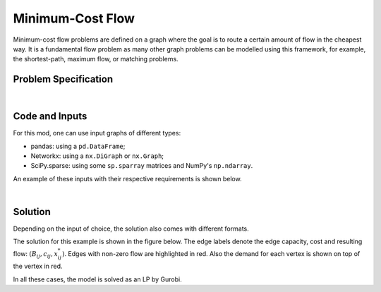 Minimum-Cost Flow
=================

Minimum-cost flow problems are defined on a graph where the goal is to route
a certain amount of flow in the cheapest way. It is a fundamental flow problem
as many other graph problems can be modelled using this framework, for example,
the shortest-path, maximum flow, or matching problems.

Problem Specification
---------------------

.. tabs::

    .. tab:: Graph Theory

        For a given graph :math:`G` with set of vertices :math:`V` and edges
        :math:`E`. Each edge :math:`(i,j)\in E` has the following attributes:

        - cost: :math:`c_{ij}\in \mathbb{R}`;
        - and capacity: :math:`B_{ij}\in\mathbb{R}`.

        Also, each vertex :math:`i\in V` has a demand :math:`d_i\in\mathbb{R}`.
        This value can be positive (requesting flow), negative (supplying
        flow), or 0.

        The problem can be stated as finding a the flow with minimal total cost
        such that:

        - the demand at each vertex is met;
        - and, the flow is capacity feasible.

    .. tab:: Optimization Model

        Let us define a set of continuous variables :math:`x_{ij}` to represent
        the amount of non-negative (:math:`\geq 0`) flow going through an edge
        :math:`(i,j)\in E`.


        The mathematical formulation can be stated as follows:

        .. math::

            \begin{alignat}{2}
              \min \quad        & \sum_{(i, j) \in E} c_{ij} x_{ij} \\
              \mbox{s.t.} \quad & \sum_{j \in \delta^+(i)} x_{ij} - \sum_{j \in \delta^-(i)} x_{ji} = d_i & \forall i \in V \\
                                & 0 \leq x_{ij} \le B_{ij} & \forall (i, j) \in E \\
            \end{alignat}

        Where :math:`\delta^+(\cdot)` (:math:`\delta^-(\cdot)`) denotes the
        outgoing (incoming) neighours.

        The objective minimises the total cost over all edges.

        The first constraints ensure flow balance for all vertices. That is, for
        a given node, the incoming flow (sum over all incoming edges to this
        node) minus the outgoing flow (sum over all outgoing edges from this
        node) is equal to the demand. Clearly, in the case when the demand is 0,
        the outgoing flow must be equal to the incoming flow. When the demand is
        negative, this node can supply flow to the network (outgoing term is
        larger), and conversely when the demand is negative, this node can
        request flow from the network (incoming term is larger).

        The last constraints ensure non-negativity of the variables and that the
        capacity per edge is not exceeded.

|

Code and Inputs
---------------

For this mod, one can use input graphs of different types:

* pandas: using a ``pd.DataFrame``;
* Networkx: using a ``nx.DiGraph`` or ``nx.Graph``;
* SciPy.sparse: using some ``sp.sparray`` matrices and NumPy's ``np.ndarray``.

An example of these inputs with their respective requirements is shown below.

.. tabs::

  .. group-tab:: pandas

      .. doctest:: load_min_cost_flow
          :options: +NORMALIZE_WHITESPACE

          >>> from gurobi_optimods import datasets
          >>> edge_data, node_data = datasets.load_min_cost_flow()
          >>> edge_data
                         capacity  cost
          source target
          0      1              2     9
                 2              2     7
          1      3              1     1
          2      3              1    10
                 4              2     6
          3      5              2     1
          4      5              2     1
          >>> node_data
             demand
          0      -2
          1       0
          2      -1
          3       1
          4       0
          5       2

      The ``edge_data`` DataFrame is indexed by ``source`` and ``target``
      nodes and contains columns labelled ``capacity`` and ``cost`` with the
      edge attributes.

      The ``node_data`` DataFrame is indexed by node and contains columns
      labelled ``demand``.

      We assume that nodes labels are integers from :math:`0,\dots,|V|-1`.

  .. group-tab:: Networkx

      .. doctest:: load_min_cost_flow_networkx
          :options: +NORMALIZE_WHITESPACE

          >>> from gurobi_optimods import datasets
          >>> G = datasets.load_min_cost_flow_networkx()
          >>> for e in G.edges(data=True):
          ...     print(e)
          ...
          (0, 1, {'capacity': 2, 'cost': 9})
          (0, 2, {'capacity': 2, 'cost': 7})
          (1, 3, {'capacity': 1, 'cost': 1})
          (2, 3, {'capacity': 1, 'cost': 10})
          (2, 4, {'capacity': 2, 'cost': 6})
          (3, 5, {'capacity': 2, 'cost': 1})
          (4, 5, {'capacity': 2, 'cost': 1})
          >>> for n in G.nodes(data=True):
          ...     print(n)
          ...
          (0, {'demand': -2})
          (1, {'demand': 0})
          (2, {'demand': -1})
          (3, {'demand': 1})
          (4, {'demand': 0})
          (5, {'demand': 2})

      Edges have attributes ``capacity`` and ``cost`` and nodes have
      attributes ``demand``.

      We assume that nodes labels are integers from :math:`0,\dots,|V|-1`.

  .. group-tab:: scipy.sparse

      .. doctest:: load_min_cost_flow_scipy
          :options: +NORMALIZE_WHITESPACE

          >>> from gurobi_optimods import datasets
          >>> G, capacities, cost, demands = datasets.load_min_cost_flow_scipy()
          >>> G
          <5x6 sparse matrix of type '<class 'numpy.int64'>'
                  with 7 stored elements in COOrdinate format>
          >>> print(G)
            (0, 1)        1
            (0, 2)        1
            (1, 3)        1
            (2, 3)        1
            (2, 4)        1
            (3, 5)        1
            (4, 5)        1
          >>> print(capacities)
            (0, 1)        2
            (0, 2)        2
            (1, 3)        1
            (2, 3)        1
            (2, 4)        2
            (3, 5)        2
            (4, 5)        2
          >>> print(cost)
            (0, 1)        9
            (0, 2)        7
            (1, 3)        1
            (2, 3)        10
            (2, 4)        6
            (3, 5)        1
            (4, 5)        1
          >>> print(demands)
          [-2  0 -1  1  0  2]

      Three separate sparse matrices including the adjacency matrix, edge
      capacity and cost, and a single array with the demands per node.

|

Solution
--------

Depending on the input of choice, the solution also comes with different
formats.

.. tabs::

  .. group-tab:: pandas

      .. doctest:: min_cost_flow
          :options: +NORMALIZE_WHITESPACE

          >>> from gurobi_optimods import datasets
          >>> from gurobi_optimods.min_cost_flow import min_cost_flow
          >>> edge_data, node_data = datasets.load_min_cost_flow()
          >>> obj, sol = min_cost_flow(edge_data, node_data, silent=True)
          >>> obj
          31.0
          >>> sol
          source  target
          0       1         1.0
                  2         1.0
          1       3         1.0
          2       3         0.0
                  4         2.0
          3       5         0.0
          4       5         2.0
          dtype: float64

      The ``min_cost_flow`` function returns the cost of the solution as well
      as ``pd.Series`` with the flow per edge. Similarly as the input
      DataFrame the resulting series is indexed by ``source`` and ``target``.


  .. group-tab:: Networkx

      .. doctest:: min_cost_flow_networkx
          :options: +NORMALIZE_WHITESPACE

          >>> from gurobi_optimods import datasets
          >>> from gurobi_optimods.min_cost_flow import min_cost_flow_networkx
          >>> G = datasets.load_min_cost_flow_networkx()
          >>> obj, sol = min_cost_flow_networkx(G, silent=True)
          >>> obj
          31.0
          >>> sol
          {(0, 1): 1.0, (0, 2): 1.0, (1, 3): 1.0, (2, 4): 2.0, (4, 5): 2.0}

      The ``min_cost_flow_networkx`` function returns the cost of the solution
      as well as a dictionary indexed by edge with the non-zero flow.

  .. group-tab:: scipy.sparse

      .. doctest:: min_cost_flow_networkx
          :options: +NORMALIZE_WHITESPACE

          >>> from gurobi_optimods import datasets
          >>> from gurobi_optimods.min_cost_flow import min_cost_flow_scipy
          >>> G, capacities, cost, demands = datasets.load_min_cost_flow_scipy()
          >>> obj, sol = min_cost_flow_scipy(G, capacities, cost, demands, silent=True)
          >>> obj
          31.0
          >>> sol
          <5x6 sparse matrix of type '<class 'numpy.float64'>'
                  with 5 stored elements in COOrdinate format>
          >>> print(sol)
            (0, 1)        1.0
            (0, 2)        1.0
            (1, 3)        1.0
            (2, 4)        2.0
            (4, 5)        2.0

      The ``min_cost_flow_scipy`` function returns the cost of the solution as
      well as a ``sp.sparray`` with the edges where the data is the amount of
      non-zero flow in the solution.

The solution for this example is shown in the figure below. The edge labels
denote the edge capacity, cost and resulting flow: :math:`(B_{ij}, c_{ij},
x^*_{ij})`. Edges with non-zero flow are highlighted in red. Also the demand for
each vertex is shown on top of the vertex in red.

.. image:: figures/min-cost-flow-result.png
  :width: 600
  :alt: Sample network.

In all these cases, the model is solved as an LP by Gurobi.

.. collapse:: View Gurobi Logs

    .. code-block:: text

        Solving min-cost flow with 6 nodes and 7 edges
        Gurobi Optimizer version 10.0.1 build v10.0.1rc0 (mac64[arm])

        CPU model: Apple M1
        Thread count: 8 physical cores, 8 logical processors, using up to 8 threads

        Optimize a model with 6 rows, 7 columns and 14 nonzeros
        Model fingerprint: 0xc6fc382e
        Coefficient statistics:
          Matrix range     [1e+00, 1e+00]
          Objective range  [1e+00, 1e+01]
          Bounds range     [1e+00, 2e+00]
          RHS range        [1e+00, 2e+00]
        Presolve removed 4 rows and 4 columns
        Presolve time: 0.00s
        Presolved: 2 rows, 3 columns, 6 nonzeros

        Iteration    Objective       Primal Inf.    Dual Inf.      Time
               0    2.7994000e+01   1.002000e+00   0.000000e+00      0s
               1    3.1000000e+01   0.000000e+00   0.000000e+00      0s

        Solved in 1 iterations and 0.00 seconds (0.00 work units)
        Optimal objective  3.100000000e+01
